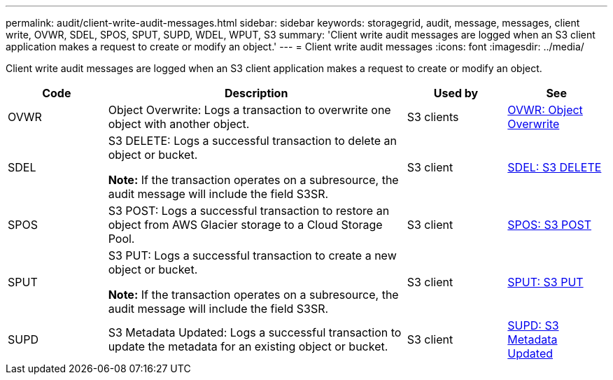 ---
permalink: audit/client-write-audit-messages.html
sidebar: sidebar
keywords: storagegrid, audit, message, messages, client write, OVWR, SDEL, SPOS, SPUT, SUPD, WDEL, WPUT, S3
summary: 'Client write audit messages are logged when an S3 client application makes a request to create or modify an object.'
---
= Client write audit messages
:icons: font
:imagesdir: ../media/

[.lead]
Client write audit messages are logged when an S3 client application makes a request to create or modify an object.

[cols="1a,3a,1a,1a" options="header"]
|===
| Code
| Description
| Used by
| See

| OVWR
| Object Overwrite: Logs a transaction to overwrite one object with another object.
| S3 clients
| link:ovwr-object-overwrite.html[OVWR: Object Overwrite]

| SDEL
| S3 DELETE: Logs a successful transaction to delete an object or bucket.

*Note:* If the transaction operates on a subresource, the audit message will include the field S3SR.

| S3 client
| link:sdel-s3-delete.html[SDEL: S3 DELETE]

| SPOS
| S3 POST: Logs a successful transaction to restore an object from AWS Glacier storage to a Cloud Storage Pool.
| S3 client
| link:spos-s3-post.html[SPOS: S3 POST]

| SPUT
| S3 PUT: Logs a successful transaction to create a new object or bucket.

*Note:* If the transaction operates on a subresource, the audit message will include the field S3SR.

| S3 client
| link:sput-s3-put.html[SPUT: S3 PUT]

| SUPD
| S3 Metadata Updated: Logs a successful transaction to update the metadata for an existing object or bucket.
| S3 client
| link:supd-s3-metadata-updated.html[SUPD: S3 Metadata Updated]

|===
